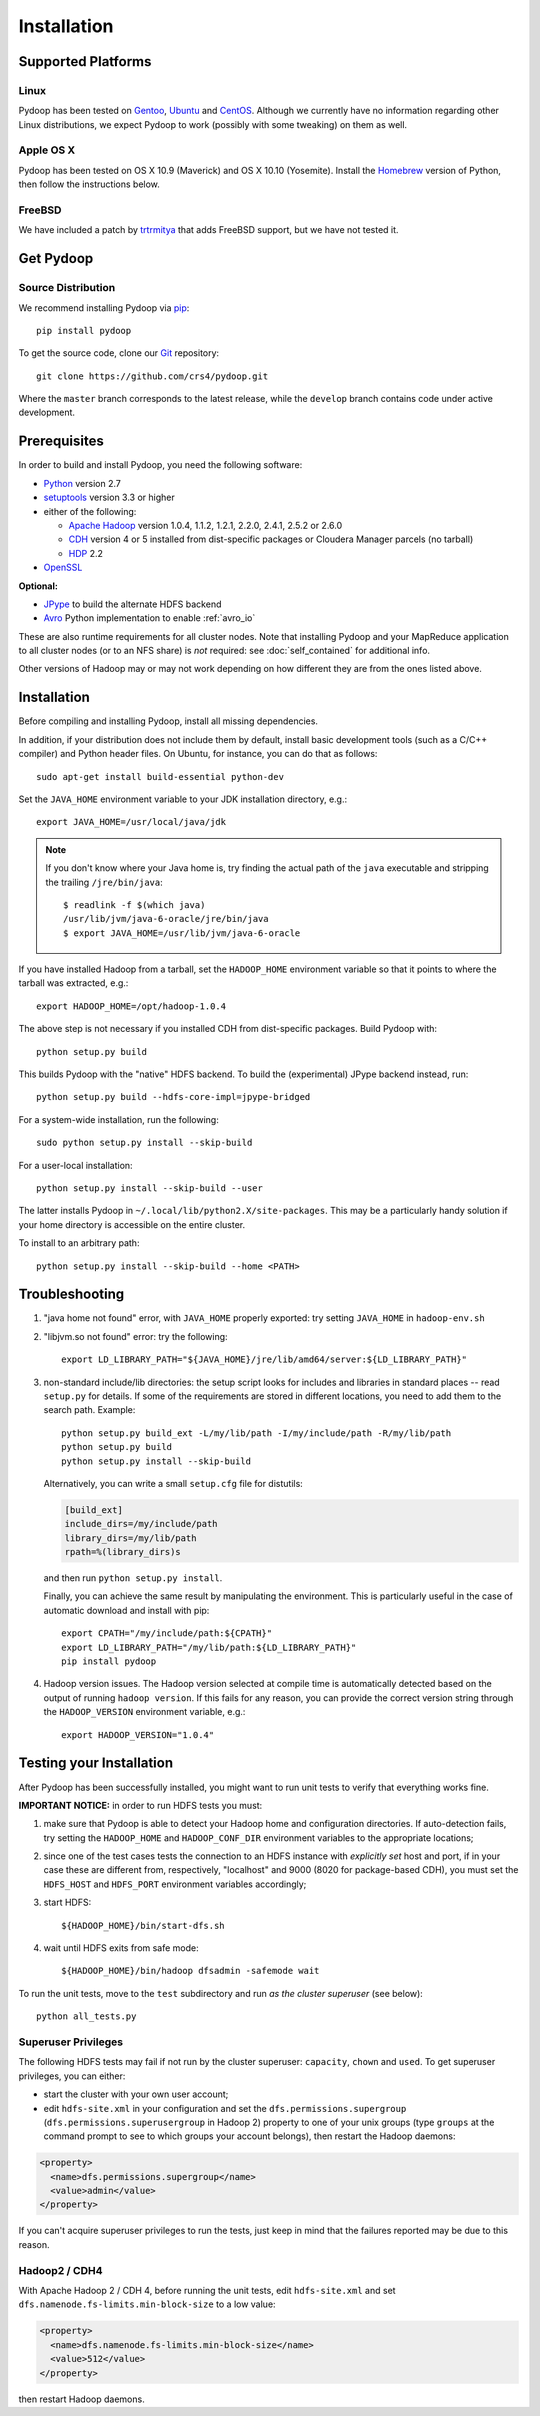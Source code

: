.. _installation:

Installation
============

Supported Platforms
-------------------

Linux
.....

Pydoop has been tested on `Gentoo <http://www.gentoo.org>`_, `Ubuntu
<http://www.ubuntu.com>`_ and `CentOS
<http://www.centos.org>`_. Although we currently have no information
regarding other Linux distributions, we expect Pydoop to work
(possibly with some tweaking) on them as well.

Apple OS X
..........

Pydoop has been tested on OS X 10.9 (Maverick) and OS X 10.10
(Yosemite).  Install the `Homebrew <http://brew.sh/>`_ version of
Python, then follow the instructions below.


FreeBSD
.......

We have included a patch by `trtrmitya <https://github.com/trtrmitya>`_
that adds FreeBSD support, but we have not tested it.


.. _get_pydoop:

Get Pydoop
----------

Source Distribution
...................

We recommend installing Pydoop via `pip <http://www.pip-installer.org>`_::

  pip install pydoop

To get the source code, clone our `Git <http://git-scm.com/>`_ repository::

  git clone https://github.com/crs4/pydoop.git

Where the ``master`` branch corresponds to the latest release, while
the ``develop`` branch contains code under active development.


Prerequisites
-------------

In order to build and install Pydoop, you need the following software:

* `Python <http://www.python.org>`_ version 2.7

* `setuptools <https://pypi.python.org/pypi/setuptools>`_ version 3.3
  or higher

* either of the following:

  * `Apache Hadoop <http://hadoop.apache.org>`_ version 1.0.4, 1.1.2,
    1.2.1, 2.2.0, 2.4.1, 2.5.2 or 2.6.0

  * `CDH <https://ccp.cloudera.com/display/SUPPORT/Downloads>`_
    version 4 or 5 installed from dist-specific packages or
    Cloudera Manager parcels (no tarball)

  * `HDP <http://hortonworks.com/hdp/>`_ 2.2

* `OpenSSL <http://www.openssl.org>`_

**Optional:**

* `JPype <http://jpype.sourceforge.net/>`_ to build the alternate HDFS backend

* `Avro <https://avro.apache.org/>`_ Python implementation to enable
  :ref:`avro_io`

These are also runtime requirements for all cluster nodes. Note that
installing Pydoop and your MapReduce application to all cluster nodes
(or to an NFS share) is *not* required: see :doc:`self_contained` for
additional info.

Other versions of Hadoop may or may not work depending on how
different they are from the ones listed above.


Installation
------------

Before compiling and installing Pydoop, install all missing dependencies.

In addition, if your distribution does not include them by default,
install basic development tools (such as a C/C++ compiler) and Python
header files.  On Ubuntu, for instance, you can do that as follows::

  sudo apt-get install build-essential python-dev

Set the ``JAVA_HOME`` environment variable to your JDK installation
directory, e.g.::

  export JAVA_HOME=/usr/local/java/jdk

.. note::

  If you don't know where your Java home is, try finding the actual
  path of the ``java`` executable and stripping the trailing
  ``/jre/bin/java``::

    $ readlink -f $(which java)
    /usr/lib/jvm/java-6-oracle/jre/bin/java
    $ export JAVA_HOME=/usr/lib/jvm/java-6-oracle

If you have installed Hadoop from a tarball, set the ``HADOOP_HOME``
environment variable so that it points to where the tarball was
extracted, e.g.::

  export HADOOP_HOME=/opt/hadoop-1.0.4

The above step is not necessary if you installed CDH from
dist-specific packages.  Build Pydoop with::

  python setup.py build

This builds Pydoop with the "native" HDFS backend.  To build the
(experimental) JPype backend instead, run::

  python setup.py build --hdfs-core-impl=jpype-bridged

For a system-wide installation, run the following::

  sudo python setup.py install --skip-build

For a user-local installation::

  python setup.py install --skip-build --user

The latter installs Pydoop in ``~/.local/lib/python2.X/site-packages``.
This may be a particularly handy solution if your home directory is
accessible on the entire cluster.

To install to an arbitrary path::

  python setup.py install --skip-build --home <PATH>


.. _multiple_hadoop_versions:

..
   Multiple Hadoop Versions
   ------------------------

   .. note::

     The following instructions apply to installations from
     tarballs. Running a package-based Hadoop installation together with
     a "from-tarball" one is neither advised not supported.

   If you'd like to use your Pydoop installation with multiple versions of Hadoop,
   you will need to rebuild the modules for each version of Hadoop.

   After building Pydoop for the first time following the instructions above, 
   modify your HADOOP-related environment variables to point to the other version 
   of Hadoop to be supported.  Then repeat the build and installation commands
   again.

   Example::

     export HADOOP_HOME=/opt/hadoop-1.0.4
     python setup.py install --user

     python setup.py clean --all

     export HADOOP_HOME=/opt/hadoop-1.2.1
     python setup.py install --user

   At run time, the appropriate version of the Pydoop modules will be
   loaded for the version of Hadoop selected by your ``HADOOP_HOME``
   variable.  If Pydoop is not able to retrieve your Hadoop home
   directory from the environment or by looking into standard paths, it
   falls back to a default location that is hardwired at compile time:
   the setup script looks for a file named ``DEFAULT_HADOOP_HOME`` in the
   current working directory; if the file does not exist, it is created
   and filled with the path to the current Hadoop home.


.. _troubleshooting:

Troubleshooting
---------------

#. "java home not found" error, with ``JAVA_HOME`` properly exported: try
   setting ``JAVA_HOME`` in ``hadoop-env.sh``

#. "libjvm.so not found" error: try the following::

    export LD_LIBRARY_PATH="${JAVA_HOME}/jre/lib/amd64/server:${LD_LIBRARY_PATH}"

#. non-standard include/lib directories: the setup script looks for
   includes and libraries in standard places -- read ``setup.py`` for
   details. If some of the requirements are stored in different
   locations, you need to add them to the search path. Example::

    python setup.py build_ext -L/my/lib/path -I/my/include/path -R/my/lib/path
    python setup.py build
    python setup.py install --skip-build

   Alternatively, you can write a small ``setup.cfg`` file for distutils:

   .. code-block:: cfg

    [build_ext]
    include_dirs=/my/include/path
    library_dirs=/my/lib/path
    rpath=%(library_dirs)s

   and then run ``python setup.py install``.

   Finally, you can achieve the same result by manipulating the
   environment.  This is particularly useful in the case of automatic
   download and install with pip::

    export CPATH="/my/include/path:${CPATH}"
    export LD_LIBRARY_PATH="/my/lib/path:${LD_LIBRARY_PATH}"
    pip install pydoop

#. Hadoop version issues. The Hadoop version selected at compile time is 
   automatically detected based on the output of running ``hadoop version``.
   If this fails for any reason, you can provide the correct version string
   through the ``HADOOP_VERSION`` environment variable, e.g.::

     export HADOOP_VERSION="1.0.4"


Testing your Installation
-------------------------

After Pydoop has been successfully installed, you might want to run
unit tests to verify that everything works fine.

**IMPORTANT NOTICE:** in order to run HDFS tests you must:

#. make sure that Pydoop is able to detect your Hadoop home and
   configuration directories.  If auto-detection fails, try setting
   the ``HADOOP_HOME`` and ``HADOOP_CONF_DIR`` environment variables
   to the appropriate locations;

#. since one of the test cases tests the connection to an HDFS
   instance with *explicitly set* host and port, if in your case these
   are different from, respectively, "localhost" and 9000 (8020 for
   package-based CDH), you must set the ``HDFS_HOST`` and
   ``HDFS_PORT`` environment variables accordingly;

#. start HDFS::

     ${HADOOP_HOME}/bin/start-dfs.sh

#. wait until HDFS exits from safe mode::

     ${HADOOP_HOME}/bin/hadoop dfsadmin -safemode wait

To run the unit tests, move to the ``test`` subdirectory and run *as
the cluster superuser* (see below)::

  python all_tests.py


Superuser Privileges
....................

The following HDFS tests may fail if not run by the cluster superuser:
``capacity``, ``chown`` and ``used``.  To get superuser privileges,
you can either:

* start the cluster with your own user account;

* edit ``hdfs-site.xml`` in your configuration and set the
  ``dfs.permissions.supergroup`` (``dfs.permissions.superusergroup``
  in Hadoop 2) property to one of your unix groups (type ``groups`` at
  the command prompt to see to which groups your account belongs),
  then restart the Hadoop daemons:

.. code-block:: xml

  <property>
    <name>dfs.permissions.supergroup</name>
    <value>admin</value>
  </property>

If you can't acquire superuser privileges to run the tests, just keep in mind
that the failures reported may be due to this reason.


Hadoop2 / CDH4
..............

With Apache Hadoop 2 / CDH 4, before running the unit tests, edit
``hdfs-site.xml`` and set ``dfs.namenode.fs-limits.min-block-size`` to
a low value:

.. code-block:: xml

  <property>
    <name>dfs.namenode.fs-limits.min-block-size</name>
    <value>512</value>
  </property>

then restart Hadoop daemons.

